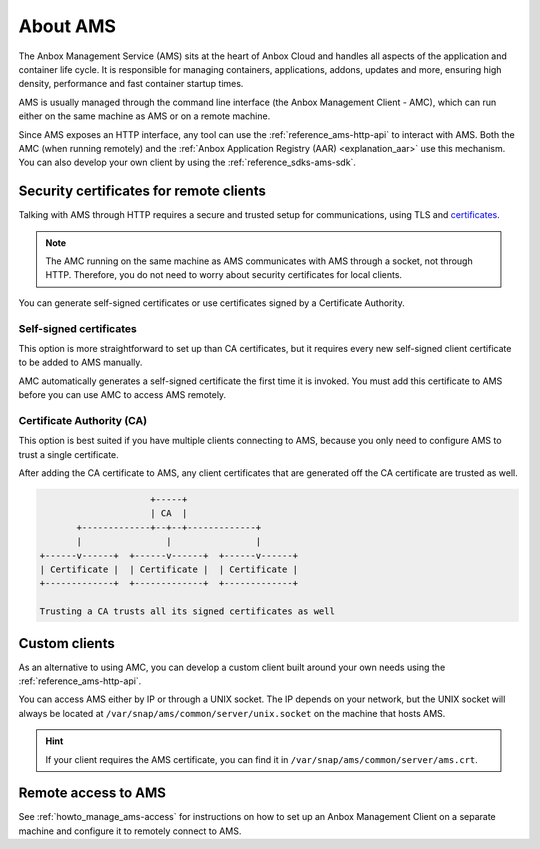 .. _explanation_ams:

=========
About AMS
=========

The Anbox Management Service (AMS) sits at the heart of Anbox Cloud and
handles all aspects of the application and container life cycle. It is
responsible for managing containers, applications, addons, updates and
more, ensuring high density, performance and fast container startup
times.

AMS is usually managed through the command line interface (the Anbox
Management Client - AMC), which can run either on the same machine as
AMS or on a remote machine.

Since AMS exposes an HTTP interface, any tool can use the :ref:`reference_ams-http-api` to
interact with AMS. Both the AMC (when running remotely) and the :ref:`Anbox Application Registry (AAR) <explanation_aar>` use
this mechanism. You can also develop your own client by using the :ref:`reference_sdks-ams-sdk`.

.. _explanation_ams-security-certificates:

Security certificates for remote clients
========================================

Talking with AMS through HTTP requires a secure and trusted setup for
communications, using TLS and
`certificates <https://en.wikipedia.org/wiki/X.509>`_.

.. note::
   The AMC running on the same
   machine as AMS communicates with AMS through a socket, not through HTTP.
   Therefore, you do not need to worry about security certificates for
   local clients.

You can generate self-signed certificates or use certificates signed by
a Certificate Authority.

Self-signed certificates
------------------------

This option is more straightforward to set up than CA certificates, but
it requires every new self-signed client certificate to be added to AMS
manually.

AMC automatically generates a self-signed certificate the first time it
is invoked. You must add this certificate to AMS before you can use AMC
to access AMS remotely.

Certificate Authority (CA)
--------------------------

This option is best suited if you have multiple clients connecting to
AMS, because you only need to configure AMS to trust a single
certificate.

After adding the CA certificate to AMS, any client certificates that are
generated off the CA certificate are trusted as well.

.. code:: text

                            +-----+
                            | CA  |
              +-------------+--+--+-------------+
              |                |                |
       +------v------+  +------v------+  +------v------+
       | Certificate |  | Certificate |  | Certificate |
       +-------------+  +-------------+  +-------------+

       Trusting a CA trusts all its signed certificates as well

Custom clients
==============

As an alternative to using AMC, you can develop a custom client built
around your own needs using the :ref:`reference_ams-http-api`.

You can access AMS either by IP or through a UNIX socket. The IP depends
on your network, but the UNIX socket will always be located at
``/var/snap/ams/common/server/unix.socket`` on the machine that hosts
AMS.

.. hint::
   If your client requires the AMS
   certificate, you can find it in
   ``/var/snap/ams/common/server/ams.crt``.

Remote access to AMS
====================

See :ref:`howto_manage_ams-access`
for instructions on how to set up an Anbox Management Client on a
separate machine and configure it to remotely connect to AMS.
